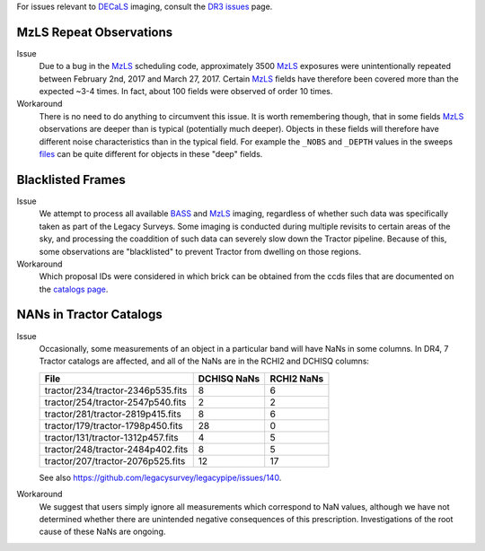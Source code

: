 .. title: Known Issues and Workarounds
.. slug: issues
.. tags: mathjax
.. description:

.. |deg|    unicode:: U+000B0 .. DEGREE SIGN


For issues relevant to `DECaLS`_ imaging, consult the `DR3 issues`_ page.

.. _`DR3 issues`: ../../dr3/issues
.. _`DECaLS`: ../../decamls
.. _`files`: ../files


MzLS Repeat Observations
========================

Issue
  Due to a bug in the `MzLS`_ scheduling code, approximately 3500 `MzLS`_ exposures were
  unintentionally repeated between February 2nd, 2017 and March 27, 2017. Certain `MzLS`_
  fields have therefore been covered more than the expected ~3-4 times. In fact, about 
  100 fields were observed of order 10 times.
  
Workaround
  There is no need to do anything to circumvent this issue. It is worth remembering
  though, that in some fields `MzLS`_ observations are deeper than is typical (potentially 
  much deeper). Objects in these fields will therefore have different noise characteristics
  than in the typical field. For example the ``_NOBS`` and ``_DEPTH`` values in the sweeps
  `files`_ can be quite different for objects in these "deep" fields.

Blacklisted Frames
==================

Issue
  We attempt to process all available `BASS`_ and `MzLS`_ imaging, regardless of whether such
  data was specifically taken as part of the Legacy Surveys. Some imaging is conducted
  during multiple revisits to certain areas of the sky, and processing the coaddition of such data can severely
  slow down the Tractor pipeline. Because of this, some observations are "blacklisted" to
  prevent Tractor from dwelling on those regions. 

Workaround
  Which proposal IDs were considered in which brick can be obtained from the ccds files that
  are documented on the `catalogs page`_.

.. _`catalogs page`: ../catalogs
.. _`MzLS`: ../../mzls  
.. _`BASS`: ../../bass

NANs in Tractor Catalogs
========================

Issue
  Occasionally, some measurements of an object in a particular band will have
  NaNs in some columns. In DR4, 7 Tractor catalogs are affected, and all of the 
  NaNs are in the RCHI2 and DCHISQ columns:

  ================================= =========== ==========
  File                              DCHISQ NaNs RCHI2 NaNs
  ================================= =========== ==========
  tractor/234/tractor-2346p535.fits 8           6
  tractor/254/tractor-2547p540.fits 2           2
  tractor/281/tractor-2819p415.fits 8           6
  tractor/179/tractor-1798p450.fits 28          0
  tractor/131/tractor-1312p457.fits 4           5
  tractor/248/tractor-2484p402.fits 8           5
  tractor/207/tractor-2076p525.fits 12          17
  ================================= =========== ==========

  See also https://github.com/legacysurvey/legacypipe/issues/140.

Workaround
  We suggest that users simply ignore all measurements
  which correspond to NaN values, although we have not
  determined whether there are unintended negative consequences of this
  prescription. Investigations of the root cause of these NaNs are ongoing.